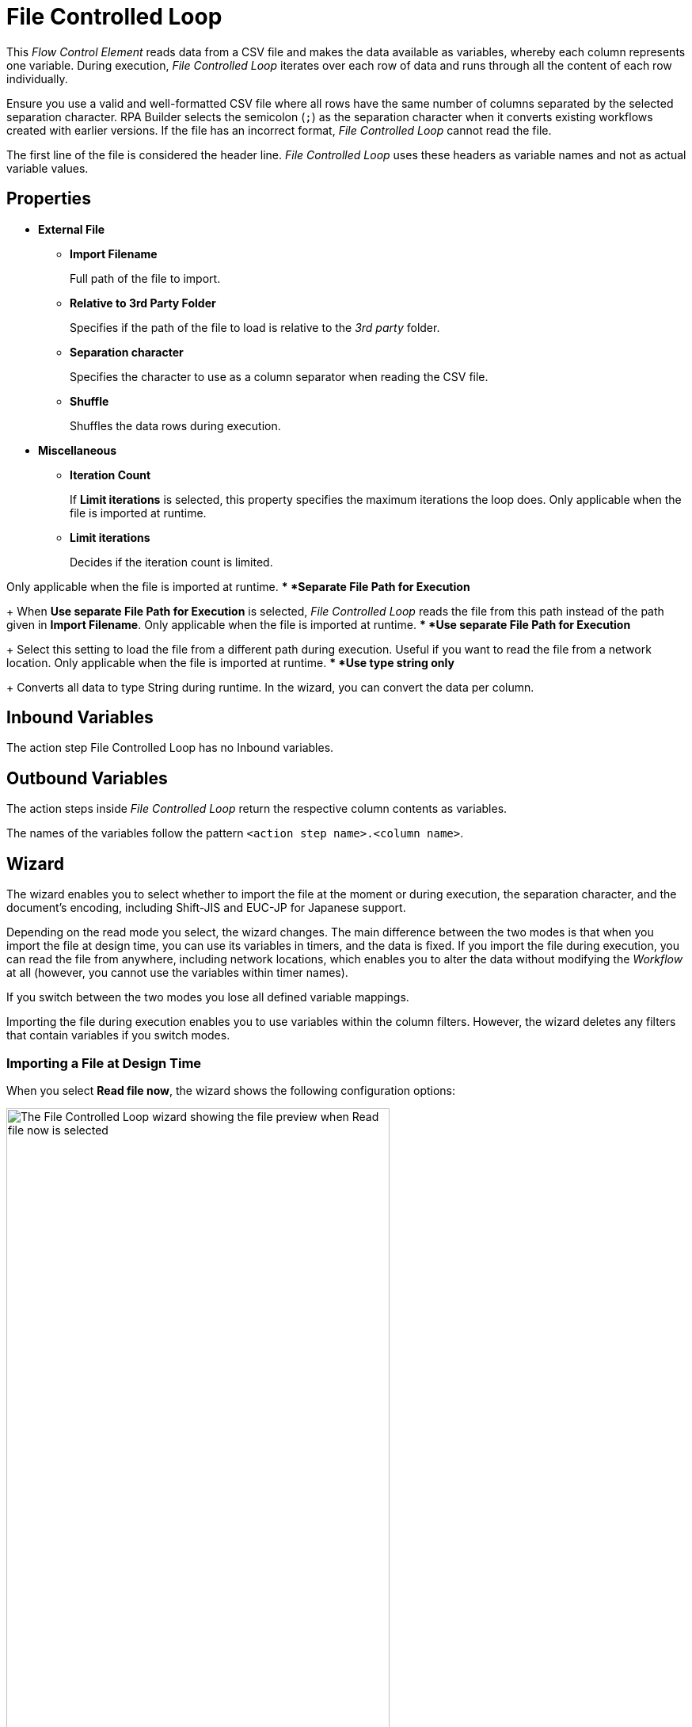 

= File Controlled Loop

This _Flow Control Element_ reads data from a CSV file and makes the data available as variables, whereby each column represents one variable. During
execution, _File Controlled Loop_ iterates over each row of data and runs through all the content of each row individually.

Ensure you use a valid and well-formatted CSV file where all rows have the same number of columns separated by the selected separation character. RPA Builder selects the semicolon (`;`) as the separation character when it converts existing workflows created with earlier versions. If the file has an incorrect format, _File Controlled Loop_ cannot read the file. 

The first line of the file is considered the header line. _File Controlled Loop_ uses these headers as variable names and not as actual variable values.

== Properties

* *External File*
** *Import Filename* 
+
Full path of the file to import.
** *Relative to 3rd Party Folder* 
+
Specifies if the path of the file to load is relative to the _3rd party_ folder.
** *Separation character*
+
Specifies the character to use as a column separator when reading the CSV file.
** *Shuffle* 
+
Shuffles the data rows during execution.
* *Miscellaneous*
** *Iteration Count* 
+
If *Limit iterations* is selected, this property specifies the
maximum iterations the loop does. Only applicable when the file
is imported at runtime.
** *Limit iterations* 
+
Decides if the iteration count is limited.

Only applicable when the file is imported at runtime.
** *Separate File Path for Execution* 
+
When *Use separate File Path for Execution* is selected, _File Controlled Loop_ reads the file from this path instead of
the path given in *Import Filename*. Only applicable when the file is
imported at runtime.
** *Use separate File Path for Execution* 
+
Select this setting to load the file from a different path during execution. Useful if you want to
read the file from a network location. Only applicable when the file is
imported at runtime.
** *Use type string only* 
+
Converts all data to type String during runtime. In the wizard, you can convert the data per column.

== Inbound Variables

The action step File Controlled Loop has no Inbound variables.

== Outbound Variables

The action steps inside _File Controlled Loop_ return the respective column
contents as variables.

The names of the variables follow the pattern `<action step name>.<column name>`.

== Wizard

The wizard enables you to select whether to import the file at the moment or during execution, the separation character, and the document's encoding, including Shift-JIS and EUC-JP for Japanese support. 

Depending on the read mode you select, the wizard changes. The main difference between the two modes is that when you import the
file at design time, you can use its variables in timers, and the data is
fixed. If you import the file during execution, you can read the file
from anywhere, including network locations, which enables you to alter the data without modifying the _Workflow_ at all (however, you cannot use
the variables within timer names).

If you switch between the two modes you lose all defined variable mappings. 

Importing the file during execution enables you to use variables within the column
filters. However, the wizard deletes any filters that contain variables if you switch modes.

=== Importing a File at Design Time

When you select *Read file now*, the wizard shows the following configuration options:

image::file-controlled-loop-wizard-read-file-now.png[The File Controlled Loop wizard showing the file preview when Read file now is selected, 75%, 75%]

Click *Import File* to select the file to import. RPA Builder then reads and analyzes the file and displays a content preview in
the *File Content Preview* section of the wizard. 

The *File Content Preview* section enables you to apply filters to each column by clicking the *Filter* button (image:filter-icon.png[The filter icon, 2%, 2%]). When you enter text in the *Filter* field, the preview filters out all rows that do not contain the specified text.

image::file-controlled-loop-filter-dialog.png[The filter dialog of the File Controlled Loop action step, 30%, 30%]

Select *Use Regex* to use a regular expression instead of plain text when applying filters. 

Use the drop-down menu next to each column name to change the type of the column content.

=== Importing a File During Execution

When you select *Read file dynamically during Workflow execution*, the wizard shows the following configuration options: 


image::file-controlled-loop-read-file-during-execution.png[The File Controlled Loop wizard showing the file preview when Read file dinamically during Workflow execution is selected, 75%, 75%]

Click *[...]* next to the *File Name* field to specify the file path, select and copy the file to the _3rd Party_ folder, or open the _3rd Party_ folder. 

Select *Use separate File Path during Script Execution* to specify an absolute path to read the file from. Use this option when the file's location differs in the system that executes the automation and the system where you build the Workflow. 

Select *Only read a maximum of <n> Records* and specify a number to limit the maximum number of rows to read from the file. 

== See Also 

* xref:advanced-concepts-using-variables.adoc[]